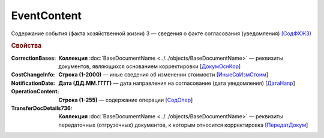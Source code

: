 
EventContent
============

Содержание события (факта хозяйственной жизни) 3 — сведения о факте согласования (уведомления) `(СодФХЖ3) <https://normativ.kontur.ru/document?moduleId=1&documentId=375857&rangeId=2611305>`_

.. rubric:: Свойства

:CorrectionBases:
  **Коллекция** :doc:`BaseDocumentName <../../objects/BaseDocumentName>` — реквизиты документов, являющихся основанием корректировки [`ДокумОснКор <https://normativ.kontur.ru/document?moduleId=1&documentId=375857&rangeId=2611320>`_]

:CostChangeInfo:
  **Строка (1-2000)** — иные сведения об изменении стоимости [`ИныеСвИзмСтоим <https://normativ.kontur.ru/document?moduleId=1&documentId=375857&rangeId=2611306>`_]

:NotificationDate:
  **Дата (ДД.ММ.ГГГГ)** — дата направления на согласование (дата уведомления) [`ДатаНапр <https://normativ.kontur.ru/document?moduleId=1&documentId=375857&rangeId=2611311>`_]

:OperationContent:
  **Строка (1-255)** — содержание операции [`СодОпер <https://normativ.kontur.ru/document?moduleId=1&documentId=375857&rangeId=2611309>`_]

:TransferDocDetails736:
  **Коллекция** :doc:`BaseDocumentName <../../objects/BaseDocumentName>` — реквизиты передаточных (отгрузочных) документов, к которым относится корректировка [`ПередатДокум <https://normativ.kontur.ru/document?moduleId=1&documentId=375857&rangeId=2611312>`_]
